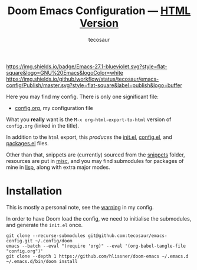 #+title: Doom Emacs Configuration --- [[https://tecosaur.github.io/emacs-config/config.html][HTML Version]]
#+author: tecosaur

:badges:

[[https://img.shields.io/badge/Emacs-27.1-blueviolet.svg?style=flat-square&logo=GNU%20Emacs&logoColor=white]]
[[https://img.shields.io/github/workflow/status/tecosaur/emacs-config/Publish/master.svg?style=flat-square&label=publish&logo=buffer]]
[[https://raw.githubusercontent.com/tecosaur/emacs-config/gh-pages/misc/pkg-status.svg]]

:end:

Here you may find my config. There is only one significant file:
- [[file:config.org][config.org]], my configuration file

What you *really* want is the =M-x org-html-export-to-html= version of ~config.org~
(linked in the title).

In addition to the =html= export, this /produces/ the [[https://tecosaur.github.io/emacs-config/init.el.html][init.el]], [[https://tecosaur.github.io/emacs-config/config.el.html][config.el]], and [[https://tecosaur.github.io/emacs-config/packages.el.html][packages.el]] files.

Other than that, snippets are (currently) sourced from the [[file:snippets/][snippets]] folder,
resources are put in [[file:misc/][misc]], and you may find submodules for packages of mine in
[[file:lisp/][lisp]], along with extra major modes.

* Installation

This is mostly a personal note, see the [[https://tecosaur.github.io/emacs-config/config.html#notes-unwary-adventurer][warning]] in my config.

In order to have Doom load the config, we need to initialise the submodules, and
generate the =init.el= once.

#+begin_src shell :eval query
git clone --recurse-submodules git@github.com:tecosaur/emacs-config.git ~/.config/doom
emacs --batch --eval "(require 'org)" --eval '(org-babel-tangle-file "config.org")'
git clone --depth 1 https://github.com/hlissner/doom-emacs ~/.emacs.d
~/.emacs.d/bin/doom install
#+end_src
